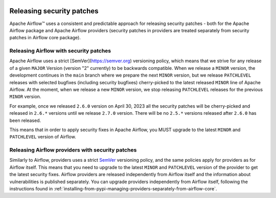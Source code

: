  .. Licensed to the Apache Software Foundation (ASF) under one
    or more contributor license agreements.  See the NOTICE file
    distributed with this work for additional information
    regarding copyright ownership.  The ASF licenses this file
    to you under the Apache License, Version 2.0 (the
    "License"); you may not use this file except in compliance
    with the License.  You may obtain a copy of the License at

 ..   http://www.apache.org/licenses/LICENSE-2.0

 .. Unless required by applicable law or agreed to in writing,
    software distributed under the License is distributed on an
    "AS IS" BASIS, WITHOUT WARRANTIES OR CONDITIONS OF ANY
    KIND, either express or implied.  See the License for the
    specific language governing permissions and limitations
    under the License.

Releasing security patches
==========================

Apache Airflow™ uses a consistent and predictable approach for releasing security patches - both for
the Apache Airflow package and Apache Airflow providers (security patches in providers are treated
separately from security patches in Airflow core package).

Releasing Airflow with security patches
---------------------------------------

Apache Airflow uses a strict [SemVer](https://semver.org) versioning policy, which means that we strive for
any release of a given ``MAJOR`` Version (version "2" currently) to be backwards compatible. When we
release a ``MINOR`` version, the development continues in the ``main`` branch where we prepare the next
``MINOR`` version, but we release ``PATCHLEVEL`` releases with selected bugfixes (including security
bugfixes) cherry-picked to the latest released ``MINOR`` line of Apache Airflow. At the moment, when we
release a new ``MINOR`` version, we stop releasing ``PATCHLEVEL`` releases for the previous ``MINOR`` version.

For example, once we released ``2.6.0`` version on April 30, 2023 all the security patches will be cherry-picked and released in ``2.6.*`` versions until we release ``2.7.0`` version. There will be no
``2.5.*`` versions released after ``2.6.0`` has been released.

This means that in order to apply security fixes in Apache Airflow, you
MUST upgrade to the latest ``MINOR`` and ``PATCHLEVEL`` version of Airflow.

Releasing Airflow providers with security patches
-------------------------------------------------

Similarly to Airflow, providers uses a strict `SemVer <https://semver.org>`_ versioning policy, and the same
policies apply for providers as for Airflow itself. This means that you need to upgrade to the latest
``MINOR`` and ``PATCHLEVEL`` version of the provider to get the latest security fixes.
Airflow providers are released independently from Airflow itself and the information about vulnerabilities
is published separately. You can upgrade providers independently from Airflow itself, following the
instructions found in :ref:`installing-from-pypi-managing-providers-separately-from-airflow-core`.
